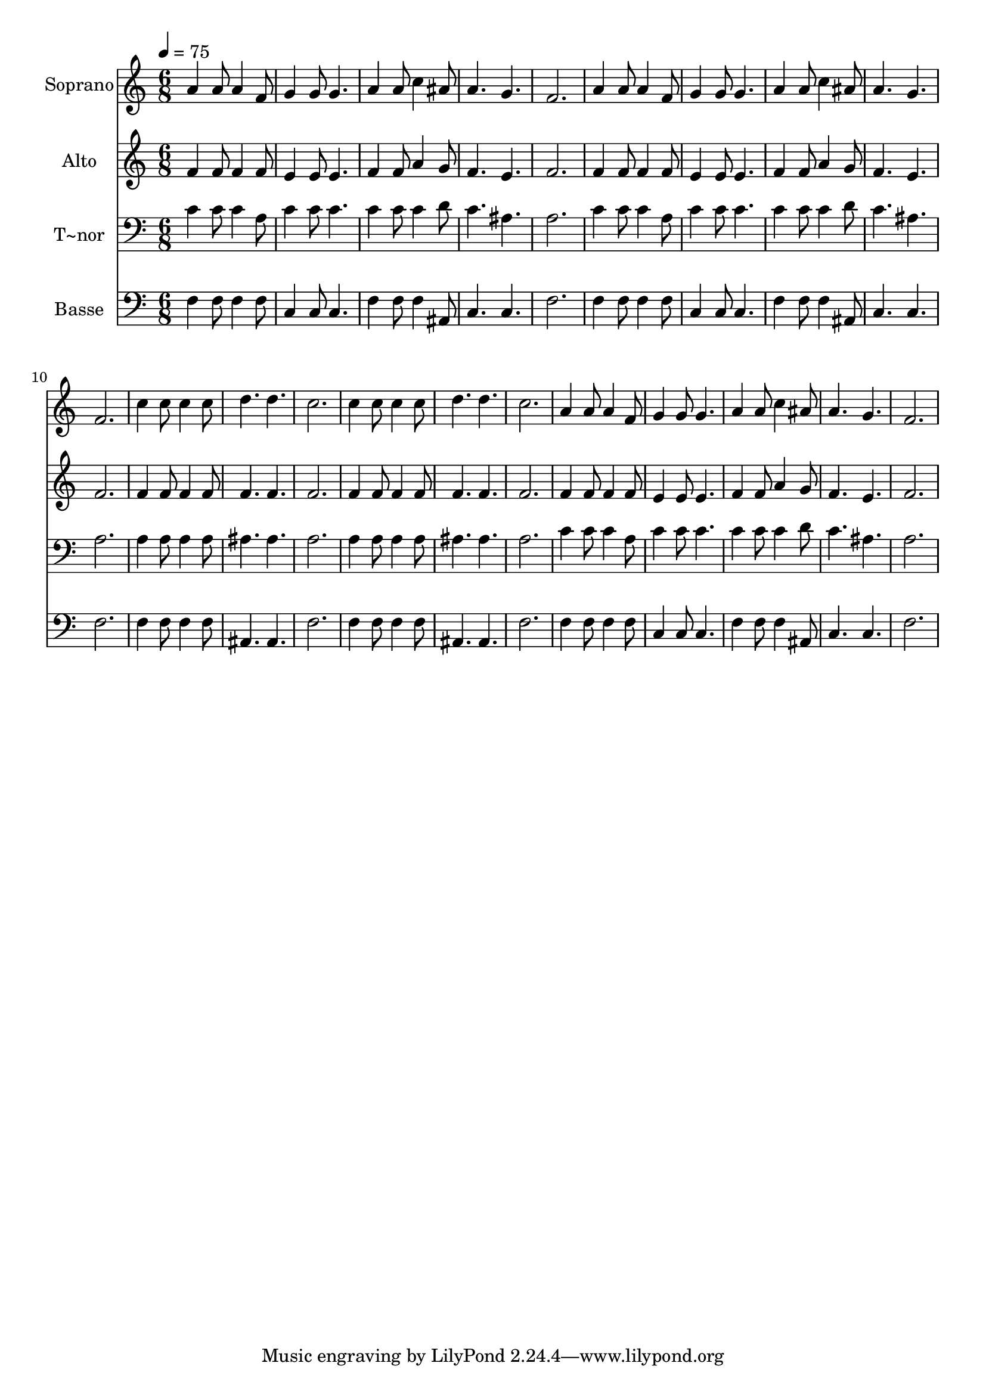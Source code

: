 % Lily was here -- automatically converted by /usr/bin/midi2ly from 401.mid
\version "2.14.0"

\layout {
  \context {
    \Voice
    \remove "Note_heads_engraver"
    \consists "Completion_heads_engraver"
    \remove "Rest_engraver"
    \consists "Completion_rest_engraver"
  }
}

trackAchannelA = {
  
  \time 6/8 
  
  \tempo 4 = 75 
  
}

trackA = <<
  \context Voice = voiceA \trackAchannelA
>>


trackBchannelA = {
  
  \set Staff.instrumentName = "Soprano"
  
}

trackBchannelB = \relative c {
  a''4 a8 a4 f8 
  | % 2
  g4 g8 g4. 
  | % 3
  a4 a8 c4 ais8 
  | % 4
  a4. g 
  | % 5
  f2. 
  | % 6
  a4 a8 a4 f8 
  | % 7
  g4 g8 g4. 
  | % 8
  a4 a8 c4 ais8 
  | % 9
  a4. g 
  | % 10
  f2. 
  | % 11
  c'4 c8 c4 c8 
  | % 12
  d4. d 
  | % 13
  c2. 
  | % 14
  c4 c8 c4 c8 
  | % 15
  d4. d 
  | % 16
  c2. 
  | % 17
  a4 a8 a4 f8 
  | % 18
  g4 g8 g4. 
  | % 19
  a4 a8 c4 ais8 
  | % 20
  a4. g 
  | % 21
  f2. 
  | % 22
  
}

trackB = <<
  \context Voice = voiceA \trackBchannelA
  \context Voice = voiceB \trackBchannelB
>>


trackCchannelA = {
  
  \set Staff.instrumentName = "Alto"
  
}

trackCchannelC = \relative c {
  f'4 f8 f4 f8 
  | % 2
  e4 e8 e4. 
  | % 3
  f4 f8 a4 g8 
  | % 4
  f4. e 
  | % 5
  f2. 
  | % 6
  f4 f8 f4 f8 
  | % 7
  e4 e8 e4. 
  | % 8
  f4 f8 a4 g8 
  | % 9
  f4. e 
  | % 10
  f2. 
  | % 11
  f4 f8 f4 f8 
  | % 12
  f4. f 
  | % 13
  f2. 
  | % 14
  f4 f8 f4 f8 
  | % 15
  f4. f 
  | % 16
  f2. 
  | % 17
  f4 f8 f4 f8 
  | % 18
  e4 e8 e4. 
  | % 19
  f4 f8 a4 g8 
  | % 20
  f4. e 
  | % 21
  f2. 
  | % 22
  
}

trackC = <<
  \context Voice = voiceA \trackCchannelA
  \context Voice = voiceB \trackCchannelC
>>


trackDchannelA = {
  
  \set Staff.instrumentName = "T~nor"
  
}

trackDchannelC = \relative c {
  c'4 c8 c4 a8 
  | % 2
  c4 c8 c4. 
  | % 3
  c4 c8 c4 d8 
  | % 4
  c4. ais 
  | % 5
  a2. 
  | % 6
  c4 c8 c4 a8 
  | % 7
  c4 c8 c4. 
  | % 8
  c4 c8 c4 d8 
  | % 9
  c4. ais 
  | % 10
  a2. 
  | % 11
  a4 a8 a4 a8 
  | % 12
  ais4. ais 
  | % 13
  a2. 
  | % 14
  a4 a8 a4 a8 
  | % 15
  ais4. ais 
  | % 16
  a2. 
  | % 17
  c4 c8 c4 a8 
  | % 18
  c4 c8 c4. 
  | % 19
  c4 c8 c4 d8 
  | % 20
  c4. ais 
  | % 21
  a2. 
  | % 22
  
}

trackD = <<

  \clef bass
  
  \context Voice = voiceA \trackDchannelA
  \context Voice = voiceB \trackDchannelC
>>


trackEchannelA = {
  
  \set Staff.instrumentName = "Basse"
  
}

trackEchannelC = \relative c {
  f4 f8 f4 f8 
  | % 2
  c4 c8 c4. 
  | % 3
  f4 f8 f4 ais,8 
  | % 4
  c4. c 
  | % 5
  f2. 
  | % 6
  f4 f8 f4 f8 
  | % 7
  c4 c8 c4. 
  | % 8
  f4 f8 f4 ais,8 
  | % 9
  c4. c 
  | % 10
  f2. 
  | % 11
  f4 f8 f4 f8 
  | % 12
  ais,4. ais 
  | % 13
  f'2. 
  | % 14
  f4 f8 f4 f8 
  | % 15
  ais,4. ais 
  | % 16
  f'2. 
  | % 17
  f4 f8 f4 f8 
  | % 18
  c4 c8 c4. 
  | % 19
  f4 f8 f4 ais,8 
  | % 20
  c4. c 
  | % 21
  f2. 
  | % 22
  
}

trackE = <<

  \clef bass
  
  \context Voice = voiceA \trackEchannelA
  \context Voice = voiceB \trackEchannelC
>>


\score {
  <<
    \context Staff=trackB \trackA
    \context Staff=trackB \trackB
    \context Staff=trackC \trackA
    \context Staff=trackC \trackC
    \context Staff=trackD \trackA
    \context Staff=trackD \trackD
    \context Staff=trackE \trackA
    \context Staff=trackE \trackE
  >>
  \layout {}
  \midi {}
}
